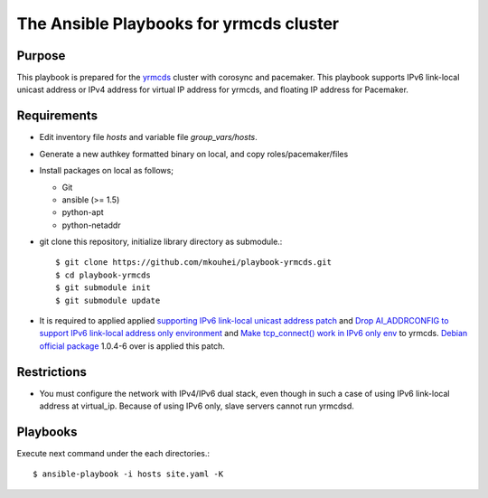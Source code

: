 ==========================================
 The Ansible Playbooks for yrmcds cluster
==========================================

Purpose
-------

This playbook is prepared for the `yrmcds <http://cybozu.github.io/yrmcds/>`_ cluster with corosync and pacemaker. This playbook supports IPv6 link-local unicast address or IPv4 address for virtual IP address for yrmcds, and floating IP address for Pacemaker.


Requirements
------------

* Edit inventory file `hosts` and variable file `group_vars/hosts`.
* Generate a new authkey formatted binary on local, and copy roles/pacemaker/files
* Install packages on local as follows;

  * Git
  * ansible (>= 1.5)
  * python-apt
  * python-netaddr

* git clone this repository, initialize library directory as submodule.::

    $ git clone https://github.com/mkouhei/playbook-yrmcds.git
    $ cd playbook-yrmcds
    $ git submodule init
    $ git submodule update

* It is required to applied applied `supporting IPv6 link-local unicast address patch <https://github.com/cybozu/yrmcds/commit/ff98d27443915a1c031a5a87733edf109efbf4af>`_ and `Drop AI_ADDRCONFIG to support IPv6 link-local address only environment <https://github.com/cybozu/yrmcds/commit/2856dcbf928f73b9154674d05e96a5e2c2b4f30b>`_ and `Make tcp_connect() work in IPv6 only env <https://github.com/cybozu/yrmcds/commit/1ca41fe59004adb8fd2618b0f01e7db478cdfb66>`_ to yrmcds. `Debian official package <https://packages.qa.debian.org/y/yrmcds.html>`_ 1.0.4-6 over is applied this patch.

Restrictions
------------

* You must configure the network with IPv4/IPv6 dual stack,
  even though in such a case of using IPv6 link-local address at virtual_ip.
  Because of using IPv6 only, slave servers cannot run yrmcdsd.

Playbooks
---------

Execute next command under the each directories.::

  $ ansible-playbook -i hosts site.yaml -K

